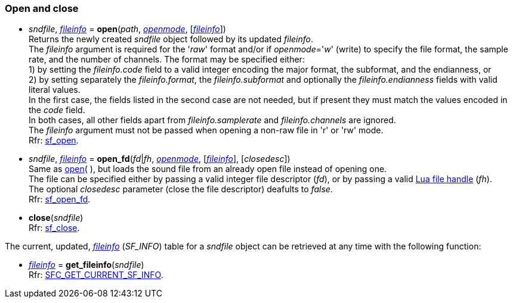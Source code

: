 
=== Open and close

[[open]]
* _sndfile_, <<fileinfo, _fileinfo_>> = *open*(_path_, <<openmode, _openmode_>>, [<<fileinfo, _fileinfo_>>]) +
[small]#Returns the newly created _sndfile_ object followed by its updated _fileinfo_. +
The _fileinfo_ argument is required for the '_raw_' format and/or if _openmode_='_w_' (write)
to specify the file format, the sample rate, and the number of channels.
The format may be specified either: +
pass:[1)] by setting the _fileinfo.code_ field to a valid integer encoding the major format, the 
subformat, and the endianness, or +
pass:[2)] by setting separately the _fileinfo.format_, the _fileinfo.subformat_ and optionally the 
_fileinfo.endianness_ fields with valid literal values. +
In the first case, the fields listed in the second case are not needed, but if present they must
match the values encoded in the _code_ field. +
In both cases, all other fields apart from _fileinfo.samplerate_ and _fileinfo.channels_ are ignored. +
The _fileinfo_ argument must not be passed when opening a non-raw file in 'r' or 'rw' mode. +
Rfr: http://www.mega-nerd.com/libsndfile/api.html#open[sf_open].#

[[open_fd]]
* _sndfile_, <<fileinfo, _fileinfo_>> = *open_fd*(_fd_|_fh_, <<openmode, _openmode_>>, [<<fileinfo, _fileinfo_>>], [_closedesc_]) +
[small]#Same as <<open, open>>(&nbsp;), but loads the sound file from an already open file instead of opening one. +
The file can be specified either by passing a valid integer file descriptor (_fd_), or by passing a valid 
http://www.lua.org/manual/5.3/manual.html#pdf-io.open[Lua file handle] (_fh_). +
The optional _closedesc_ parameter (close the file descriptor) deafults to _false_. +
Rfr: http://www.mega-nerd.com/libsndfile/api.html#open_fd[sf_open_fd].#

[[close]]
* *close*(_sndfile_) +
[small]#Rfr: http://www.mega-nerd.com/libsndfile/api.html#close[sf_close].#

The current, updated, <<fileinfo, _fileinfo_>> (_SF_INFO_) table for a _sndfile_ object can be
retrieved at any time with the following function:

[[get_fileinfo]]
* <<fileinfo, _fileinfo_>> = *get_fileinfo*(_sndfile_) +
[small]#Rfr: http://www.mega-nerd.com/libsndfile/command.html#SFC_GET_CURRENT_SF_INFO[SFC_GET_CURRENT_SF_INFO].#


////
[[]]
* **(_sndfile_) +
[small]#Rfr: http://www.mega-nerd.com/libsndfile/api.html#[sf_].#

[[]]
* **(_sndfile_) +
[small]#Rfr: http://www.mega-nerd.com/libsndfile/command.html#SFC_[].#

////
